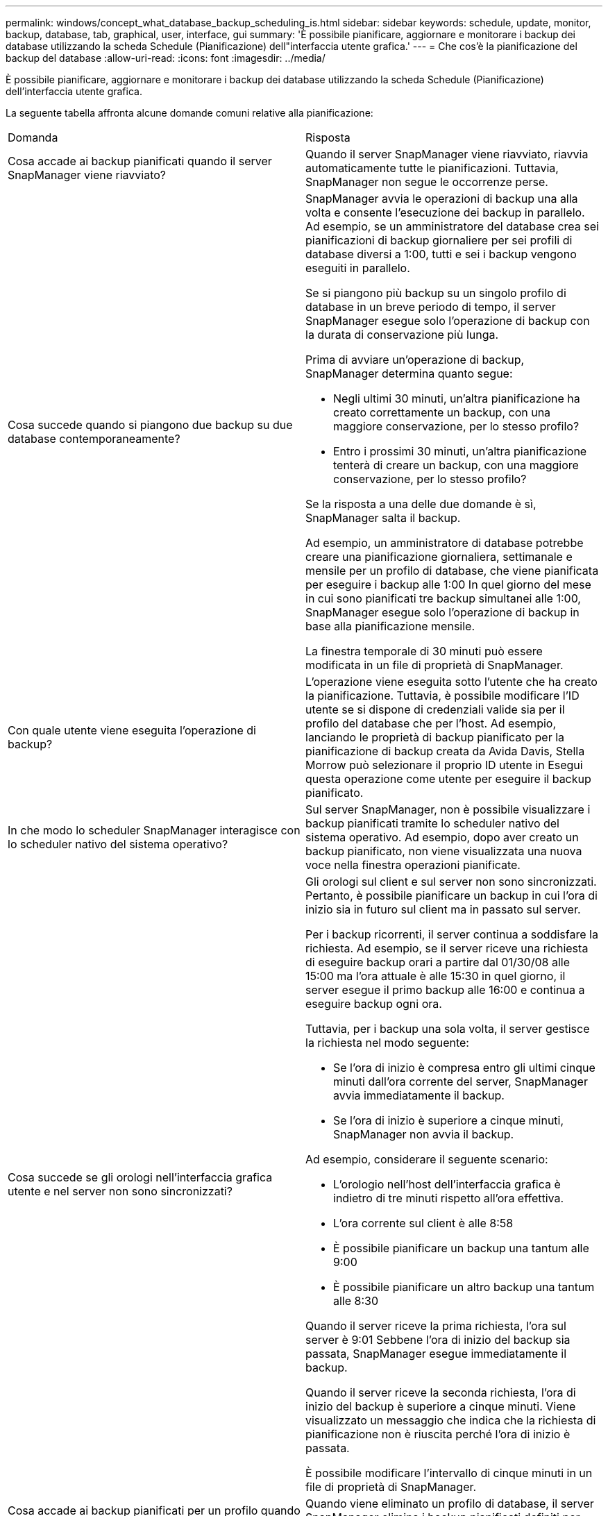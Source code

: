 ---
permalink: windows/concept_what_database_backup_scheduling_is.html 
sidebar: sidebar 
keywords: schedule, update, monitor, backup, database, tab, graphical, user, interface, gui 
summary: 'È possibile pianificare, aggiornare e monitorare i backup dei database utilizzando la scheda Schedule (Pianificazione) dell"interfaccia utente grafica.' 
---
= Che cos'è la pianificazione del backup del database
:allow-uri-read: 
:icons: font
:imagesdir: ../media/


[role="lead"]
È possibile pianificare, aggiornare e monitorare i backup dei database utilizzando la scheda Schedule (Pianificazione) dell'interfaccia utente grafica.

La seguente tabella affronta alcune domande comuni relative alla pianificazione:

|===


| Domanda | Risposta 


 a| 
Cosa accade ai backup pianificati quando il server SnapManager viene riavviato?
 a| 
Quando il server SnapManager viene riavviato, riavvia automaticamente tutte le pianificazioni. Tuttavia, SnapManager non segue le occorrenze perse.



 a| 
Cosa succede quando si piangono due backup su due database contemporaneamente?
 a| 
SnapManager avvia le operazioni di backup una alla volta e consente l'esecuzione dei backup in parallelo. Ad esempio, se un amministratore del database crea sei pianificazioni di backup giornaliere per sei profili di database diversi a 1:00, tutti e sei i backup vengono eseguiti in parallelo.

Se si piangono più backup su un singolo profilo di database in un breve periodo di tempo, il server SnapManager esegue solo l'operazione di backup con la durata di conservazione più lunga.

Prima di avviare un'operazione di backup, SnapManager determina quanto segue:

* Negli ultimi 30 minuti, un'altra pianificazione ha creato correttamente un backup, con una maggiore conservazione, per lo stesso profilo?
* Entro i prossimi 30 minuti, un'altra pianificazione tenterà di creare un backup, con una maggiore conservazione, per lo stesso profilo?


Se la risposta a una delle due domande è sì, SnapManager salta il backup.

Ad esempio, un amministratore di database potrebbe creare una pianificazione giornaliera, settimanale e mensile per un profilo di database, che viene pianificata per eseguire i backup alle 1:00 In quel giorno del mese in cui sono pianificati tre backup simultanei alle 1:00, SnapManager esegue solo l'operazione di backup in base alla pianificazione mensile.

La finestra temporale di 30 minuti può essere modificata in un file di proprietà di SnapManager.



 a| 
Con quale utente viene eseguita l'operazione di backup?
 a| 
L'operazione viene eseguita sotto l'utente che ha creato la pianificazione. Tuttavia, è possibile modificare l'ID utente se si dispone di credenziali valide sia per il profilo del database che per l'host. Ad esempio, lanciando le proprietà di backup pianificato per la pianificazione di backup creata da Avida Davis, Stella Morrow può selezionare il proprio ID utente in Esegui questa operazione come utente per eseguire il backup pianificato.



 a| 
In che modo lo scheduler SnapManager interagisce con lo scheduler nativo del sistema operativo?
 a| 
Sul server SnapManager, non è possibile visualizzare i backup pianificati tramite lo scheduler nativo del sistema operativo. Ad esempio, dopo aver creato un backup pianificato, non viene visualizzata una nuova voce nella finestra operazioni pianificate.



 a| 
Cosa succede se gli orologi nell'interfaccia grafica utente e nel server non sono sincronizzati?
 a| 
Gli orologi sul client e sul server non sono sincronizzati. Pertanto, è possibile pianificare un backup in cui l'ora di inizio sia in futuro sul client ma in passato sul server.

Per i backup ricorrenti, il server continua a soddisfare la richiesta. Ad esempio, se il server riceve una richiesta di eseguire backup orari a partire dal 01/30/08 alle 15:00 ma l'ora attuale è alle 15:30 in quel giorno, il server esegue il primo backup alle 16:00 e continua a eseguire backup ogni ora.

Tuttavia, per i backup una sola volta, il server gestisce la richiesta nel modo seguente:

* Se l'ora di inizio è compresa entro gli ultimi cinque minuti dall'ora corrente del server, SnapManager avvia immediatamente il backup.
* Se l'ora di inizio è superiore a cinque minuti, SnapManager non avvia il backup.


Ad esempio, considerare il seguente scenario:

* L'orologio nell'host dell'interfaccia grafica è indietro di tre minuti rispetto all'ora effettiva.
* L'ora corrente sul client è alle 8:58
* È possibile pianificare un backup una tantum alle 9:00
* È possibile pianificare un altro backup una tantum alle 8:30


Quando il server riceve la prima richiesta, l'ora sul server è 9:01 Sebbene l'ora di inizio del backup sia passata, SnapManager esegue immediatamente il backup.

Quando il server riceve la seconda richiesta, l'ora di inizio del backup è superiore a cinque minuti. Viene visualizzato un messaggio che indica che la richiesta di pianificazione non è riuscita perché l'ora di inizio è passata.

È possibile modificare l'intervallo di cinque minuti in un file di proprietà di SnapManager.



 a| 
Cosa accade ai backup pianificati per un profilo quando questo viene cancellato?
 a| 
Quando viene eliminato un profilo di database, il server SnapManager elimina i backup pianificati definiti per tale profilo.



 a| 
Come si comportano i backup pianificati durante l'ora legale o quando si modifica l'ora del server SnapManager?
 a| 
Le pianificazioni dei backup di SnapManager vengono influenzate a causa dell'ora legale o quando si modifica l'ora del server SnapManager.

Considerare le seguenti implicazioni in caso di modifica dell'ora del server SnapManager:

* Una volta attivata la pianificazione del backup, se l'ora del server SnapManager diminuisce, la pianificazione del backup non si attiva di nuovo.
* Se l'ora legale inizia prima dell'ora di inizio pianificata, le pianificazioni di backup vengono attivate automaticamente.
* Ad esempio, se ci si trova negli Stati Uniti e si pianificano backup orari alle 4:00 che dovrebbe avvenire ogni 4 ore, i backup si verificheranno alle 4:00, 8:00, 12:00, 4:00, 20:00, E mezzanotte nei giorni precedenti e successivi alle modifiche dell'ora legale di marzo e novembre.
* Tenere presente quanto segue se i backup sono pianificati per le 2:30 ogni notte:
+
** Quando i clock tornano indietro di un'ora, poiché il backup è già attivato, il backup non si attiva di nuovo.
** Quando i clock vengono attivati in avanti di un'ora, il backup viene attivato immediatamente. Se ci si trova negli Stati Uniti e si desidera evitare questo problema, è necessario pianificare l'avvio dei backup al di fuori delle 2:00 alle 3:00 intervallo.




|===